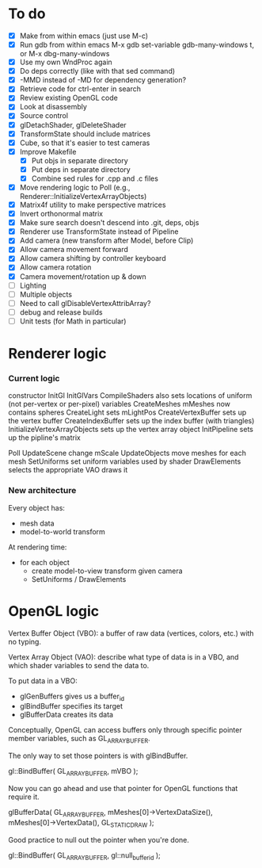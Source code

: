* To do
 - [X] Make from within emacs (just use M-c)
 - [X] Run gdb from within emacs
       M-x gdb
       set-variable gdb-many-windows t, or M-x dbg-many-windows
 - [X] Use my own WndProc again
 - [X] Do deps correctly (like with that sed command)
 - [X] -MMD instead of -MD for dependency generation?
 - [X] Retrieve code for ctrl-enter in search
 - [X] Review existing OpenGL code
 - [X] Look at disassembly
 - [X] Source control
 - [X] glDetachShader, glDeleteShader
 - [X] TransformState should include matrices
 - [X] Cube, so that it's easier to test cameras
 - [X] Improve Makefile
   - [X] Put objs in separate directory
   - [X] Put deps in separate directory
   - [X] Combine sed rules for .cpp and .c files
 - [X] Move rendering logic to Poll (e.g., Renderer::InitializeVertexArrayObjects)
 - [X] Matrix4f utility to make perspective matrices
 - [X] Invert orthonormal matrix
 - [X] Make sure search doesn't descend into .git, deps, objs
 - [X] Renderer use TransformState instead of Pipeline
 - [X] Add camera (new transform after Model, before Clip)
 - [X] Allow camera movement forward
 - [X] Allow camera shifting by controller keyboard
 - [X] Allow camera rotation
 - [X] Camera movement/rotation up & down
 - [ ] Lighting
 - [ ] Multiple objects
 - [ ] Need to call glDisableVertexAttribArray?
 - [ ] debug and release builds
 - [ ] Unit tests (for Math in particular)

* Renderer logic
*** Current logic
    constructor
      InitGl
        InitGlVars
        CompileShaders
          also sets locations of uniform (not per-vertex or per-pixel) variables
        CreateMeshes
          mMeshes now contains spheres
        CreateLight
          sets mLightPos
        CreateVertexBuffer
          sets up the vertex buffer
        CreateIndexBuffer
          sets up the index buffer (with triangles)
        InitializeVertexArrayObjects
          sets up the vertex array object
      InitPipeline
        sets up the pipline's matrix

    Poll
      UpdateScene
        change mScale
      UpdateObjects
        move meshes
      for each mesh
        SetUniforms
          set uniform variables used by shader
        DrawElements
          selects the appropriate VAO
          draws it
*** New architecture

    Every object has:
     - mesh data
     - model-to-world transform

    At rendering time:
     - for each object
       - create model-to-view transform given camera
       - SetUniforms / DrawElements

* OpenGL logic

Vertex Buffer Object (VBO): a buffer of raw data (vertices, colors,
etc.) with no typing.

Vertex Array Object (VAO): describe what type of data is in a VBO, and
which shader variables to send the data to.

To put data in a VBO:
 - glGenBuffers gives us a buffer_id
 - glBindBuffer specifies its target
 - glBufferData creates its data

Conceptually, OpenGL can access buffers only through specific
pointer member variables, such as GL_ARRAY_BUFFER.

The only way to set those pointers is with glBindBuffer.

   gl::BindBuffer( GL_ARRAY_BUFFER, mVBO );

Now you can go ahead and use that pointer for OpenGL functions that
require it.

   glBufferData( GL_ARRAY_BUFFER,
                 mMeshes[0]->VertexDataSize(),
                 mMeshes[0]->VertexData(),
                 GL_STATIC_DRAW );

Good practice to null out the pointer when you're done.

   gl::BindBuffer( GL_ARRAY_BUFFER, gl::null_buffer_id );
